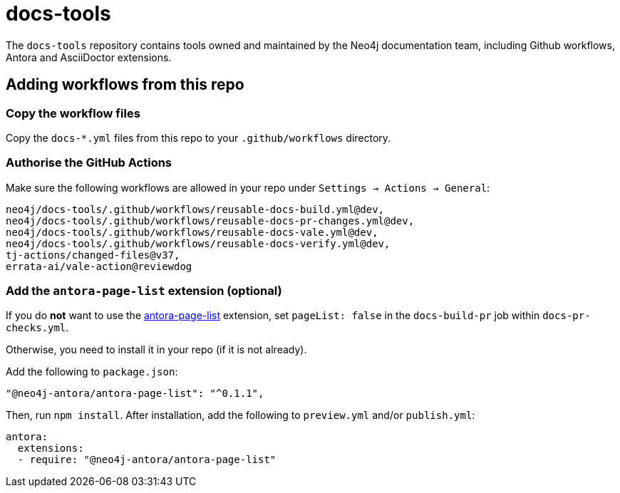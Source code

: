 # docs-tools

The `docs-tools` repository contains tools owned and maintained by the Neo4j documentation team, including Github workflows, Antora and AsciiDoctor extensions.

## Adding workflows from this repo

### Copy the workflow files

Copy the `docs-*.yml` files from this repo to your `.github/workflows` directory.

### Authorise the GitHub Actions

Make sure the following workflows are allowed in your repo under `Settings -> Actions -> General`:

```
neo4j/docs-tools/.github/workflows/reusable-docs-build.yml@dev,
neo4j/docs-tools/.github/workflows/reusable-docs-pr-changes.yml@dev,
neo4j/docs-tools/.github/workflows/reusable-docs-vale.yml@dev,
neo4j/docs-tools/.github/workflows/reusable-docs-verify.yml@dev,
tj-actions/changed-files@v37,
errata-ai/vale-action@reviewdog
```

### Add the `antora-page-list` extension (optional)

If you do **not** want to use the link:https://www.npmjs.com/package/@neo4j-antora/antora-page-list[antora-page-list] extension, set `pageList: false` in the `docs-build-pr` job within `docs-pr-checks.yml`.

Otherwise, you need to install it in your repo (if it is not already).

Add the following to `package.json`:

```
"@neo4j-antora/antora-page-list": "^0.1.1",
```

Then, run `npm install`.
After installation, add the following to `preview.yml` and/or `publish.yml`:

```
antora:
  extensions:
  - require: "@neo4j-antora/antora-page-list"
```